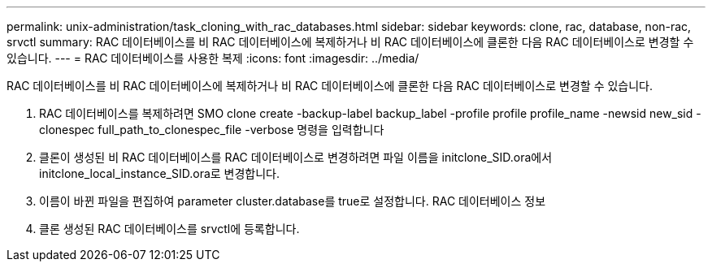 ---
permalink: unix-administration/task_cloning_with_rac_databases.html 
sidebar: sidebar 
keywords: clone, rac, database, non-rac, srvctl 
summary: RAC 데이터베이스를 비 RAC 데이터베이스에 복제하거나 비 RAC 데이터베이스에 클론한 다음 RAC 데이터베이스로 변경할 수 있습니다. 
---
= RAC 데이터베이스를 사용한 복제
:icons: font
:imagesdir: ../media/


[role="lead"]
RAC 데이터베이스를 비 RAC 데이터베이스에 복제하거나 비 RAC 데이터베이스에 클론한 다음 RAC 데이터베이스로 변경할 수 있습니다.

. RAC 데이터베이스를 복제하려면 SMO clone create -backup-label backup_label -profile profile profile_name -newsid new_sid -clonespec full_path_to_clonespec_file -verbose 명령을 입력합니다
. 클론이 생성된 비 RAC 데이터베이스를 RAC 데이터베이스로 변경하려면 파일 이름을 initclone_SID.ora에서 initclone_local_instance_SID.ora로 변경합니다.
. 이름이 바뀐 파일을 편집하여 parameter cluster.database를 true로 설정합니다. RAC 데이터베이스 정보
. 클론 생성된 RAC 데이터베이스를 srvctl에 등록합니다.

